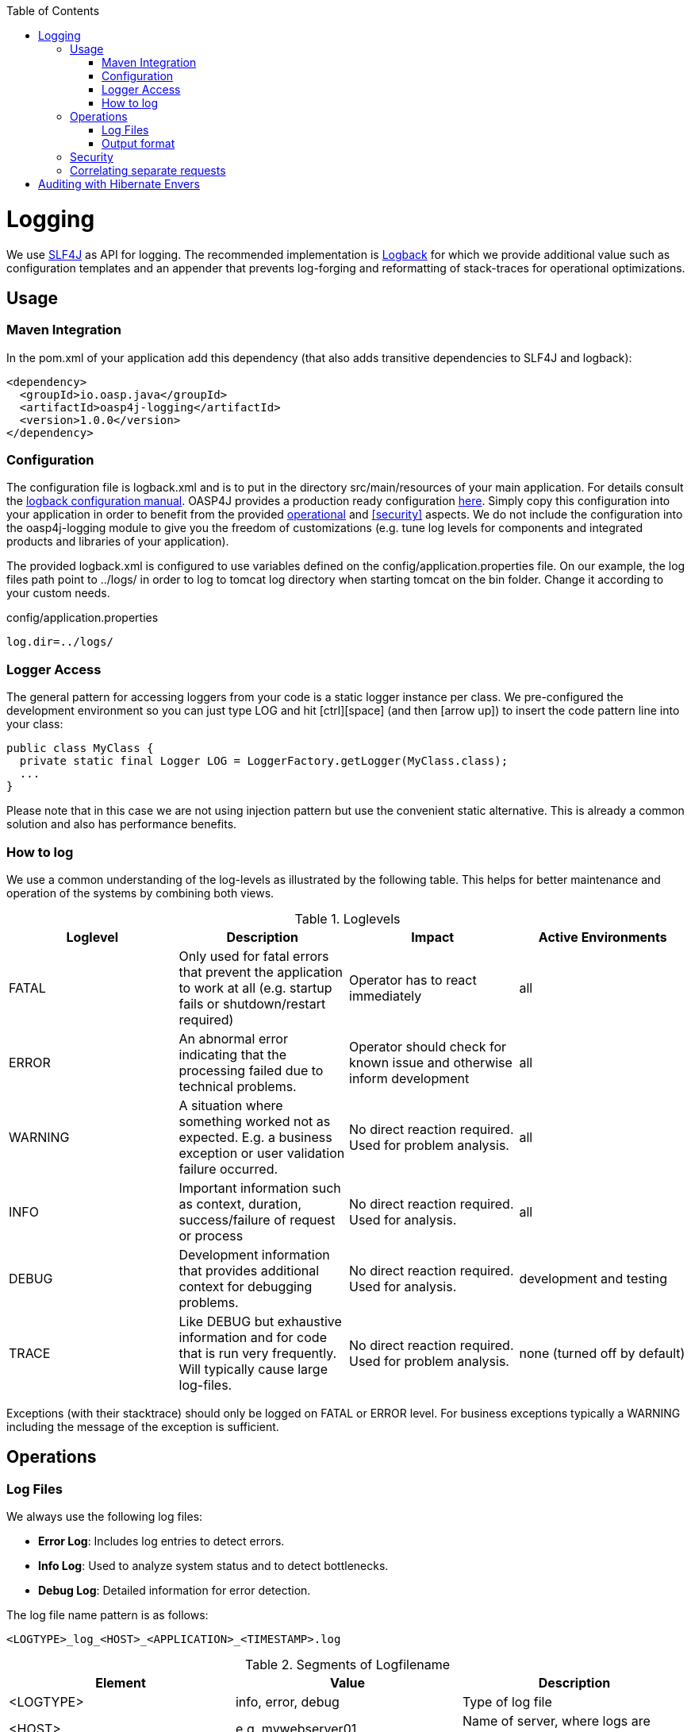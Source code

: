 :toc: macro
toc::[]

= Logging

We use http://www.slf4j.org/[SLF4J] as API for logging. The recommended implementation is http://logback.qos.ch/[Logback] for which we provide additional value such as configuration templates and an appender that prevents log-forging and reformatting of stack-traces for operational optimizations.

== Usage

=== Maven Integration
In the +pom.xml+ of your application add this dependency (that also adds transitive dependencies to SLF4J and logback):
[source,xml]
----
<dependency>
  <groupId>io.oasp.java</groupId>
  <artifactId>oasp4j-logging</artifactId>
  <version>1.0.0</version>
</dependency>
----

=== Configuration
The configuration file is +logback.xml+ and is to put in the directory +src/main/resources+ of your main application. For details consult the http://logback.qos.ch/manual/configuration.html[logback configuration manual]. OASP4J provides a production ready configuration https://raw.githubusercontent.com/oasp/oasp4j/develop/samples/server/src/main/resources/logback.xml[here]. Simply copy this configuration into your application in order to benefit from the provided xref:operations[operational] and xref:security[] aspects. We do not include the configuration into the +oasp4j-logging+ module to give you the freedom of customizations (e.g. tune log levels for components and integrated products and libraries of your application).

The provided +logback.xml+ is configured to use variables defined on the +config/application.properties+ file. On our example, the log files path point to +../logs/+ in order to log to tomcat log directory when starting tomcat on the bin folder. Change it according to your custom needs.

.config/application.properties
[source, properties]
----
log.dir=../logs/
----

=== Logger Access
The general pattern for accessing loggers from your code is a static logger instance per class. We pre-configured the development environment so you can just type +LOG+ and hit +[ctrl][space]+ (and then +[arrow up]+) to insert the code pattern line into your class:

[source,java]
public class MyClass {
  private static final Logger LOG = LoggerFactory.getLogger(MyClass.class);
  ...
}

Please note that in this case we are not using injection pattern but use the convenient static alternative. This is already a common solution and also has performance benefits.

=== How to log
We use a common understanding of the log-levels as illustrated by the following table. This helps for better maintenance and operation of the systems by combining both views.

.Loglevels
[options="header"]
|=======================
| *Loglevel* | *Description* | *Impact* | *Active Environments*
| FATAL | Only used for fatal errors that prevent the application to work at all (e.g. startup fails or shutdown/restart required) | Operator has to react immediately | all
| ERROR | An abnormal error indicating that the processing failed due to technical problems. | Operator should check for known issue and otherwise inform development | all
| WARNING | A situation where something worked not as expected. E.g. a business exception or user validation failure occurred. | No direct reaction required. Used for problem analysis. | all
| INFO | Important information such as context, duration, success/failure of request or process | No direct reaction required. Used for analysis. | all
| DEBUG | Development information that provides additional context for debugging problems. | No direct reaction required. Used for analysis. | development and testing
| TRACE | Like DEBUG but exhaustive information and for code that is run very frequently. Will typically cause large log-files. | No direct reaction required. Used for problem analysis. | none (turned off by default)
|=======================
Exceptions (with their stacktrace) should only be logged on +FATAL+ or +ERROR+ level. For business exceptions typically a +WARNING+ including the message of the exception is sufficient.

== Operations

=== Log Files

We always use the following log files:

* *Error Log*: Includes log entries to detect errors.
* *Info Log*: Used to analyze system status and to detect bottlenecks.
* *Debug Log*: Detailed information for error detection.

The log file name pattern is as follows:
[source]
<LOGTYPE>_log_<HOST>_<APPLICATION>_<TIMESTAMP>.log

.Segments of Logfilename
[options="header"]
|=======================
| *Element*     | *Value*              | *Description*
| <LOGTYPE>     |  info, error, debug  |  Type of log file
| <HOST>        |  e.g. mywebserver01  |  Name of server, where logs are generated 
| <APPLICATION> |  e.g. myapp          |  Name of application, which causes logs
| <TIMESTAMP>   |  +YYYY-MM-DD_HH00+   |  date of log file
|=======================
Example:
+error_log_mywebserver01_myapp_2013-09-16_0900.log+

Error log from +mywebserver01+ at application +myapp+ at 16th September 2013 9pm.

=== Output format

We use the following output format for all log entries to ensure that searching and filtering of log entries work consistent for all logfiles:

[source]
 [D: <timestamp>] [P: <priority (Level)>] [C: <NDC>][T: <thread>][L: <logger name>]-[M: <message>]

   * *D*: Date ( ISO8601: 2013-09-05 16:40:36,464)
   * *P*: Priority (the log level)
   * *C*: Correlation ID (ID to identify users across multiple systems, needed when application is distributed)
   * *T*: Thread (Name of thread)
   * *L*: Logger name (use class name)
   * *M*: Message (log message)

Example: 
[source]
 [D: 2013-09-05 16:40:36,464] [P: DEBUG] [C: 12345] [T: main] [L: my.package.MyClass]-[M: My message...]

== Security
In order to prevent https://www.owasp.org/index.php/Log_Forging[log forging] attacks we provide a special appender for logback in https://github.com/oasp/oasp4j/tree/oasp4j-logging[oasp4j-logging]. If you use it (see xref:configuration[]) you are safe from such attacks.

== Correlating separate requests
In order to correlate separate HTTP requests to services belonging to the same user / session, we provide a servlet filter called "DiagnosticContextFilter". This filter first searches for a configurable HTTP header containing a correlation id. If none was found, it will generate a new correlation id. By default the HTTP header used is called "CorrelationId".

= Auditing with Hibernate Envers

For database auditing we use http://envers.jboss.org/[hibernate envers]. If you want to use auditing ensure you have the following dependency in your +pom.xml+:
[source,xml]
----
<dependency>
  <groupId>io.oasp.java.modules</groupId>
  <artifactId>oasp4j-jpa-envers</artifactId>
</dependency>
----

Make sure that entity manager (configured in +beans-jpa.xml+) also scans the package from the +oasp4j-jpa[-envers]+ module in order to work properly.
[source,xml]
----
...
<property name="packagesToScan">
  <list>
    <value>io.oasp.module.jpa.dataaccess.api</value>
    ...
  </list>
----

Now let your DAO implementation extend from +AbstractRevisionedDao+ instead of +AbstractDao+ and your DAO interface extend from +[Application]RevisionedDao+ instead of +[Application]Dao+.

The DAO now has a method +getRevisionHistory(entity)+ available to get a list of revisions for a given entity and a method +load(id, revision)+ to load a specific revision of an entity with the given ID.

To enable auditing for a entity simply place the +@Audited+ annotation to your entity and all entity classes it extends from.
[source,java]
----
@Entity(name = "Drink")
@Audited
public class DrinkEntity extends ProductEntity implements Drink {
...
----

When auditing is enabled for an entity an additional database table is used to store all changes to the entity table and a corresponding revision number. This table is called +<ENTITY_NAME>_AUD+ per default. Another table called +REVINFO+ is used to store all revisions. Make sure that these tables are available. They can be generated by hibernate with the following property (only for development environments).
[source, properties]
----
  database.hibernate.hbm2ddl.auto=create
----

Another possibility is to put them in your link:guide-database-migration[database migration] scripts like so.
[source, sql]
----
CREATE CACHED TABLE PUBLIC.REVINFO(
  id BIGINT NOT NULL generated by default as identity (start with 1),
  timestamp BIGINT NOT NULL,
  user VARCHAR(255)
);
...
CREATE CACHED TABLE PUBLIC.<TABLE_NAME>_AUD(
    <ALL_TABLE_ATTRIBUTES>,
    revtype TINYINT,
    rev BIGINT NOT NULL
);
----